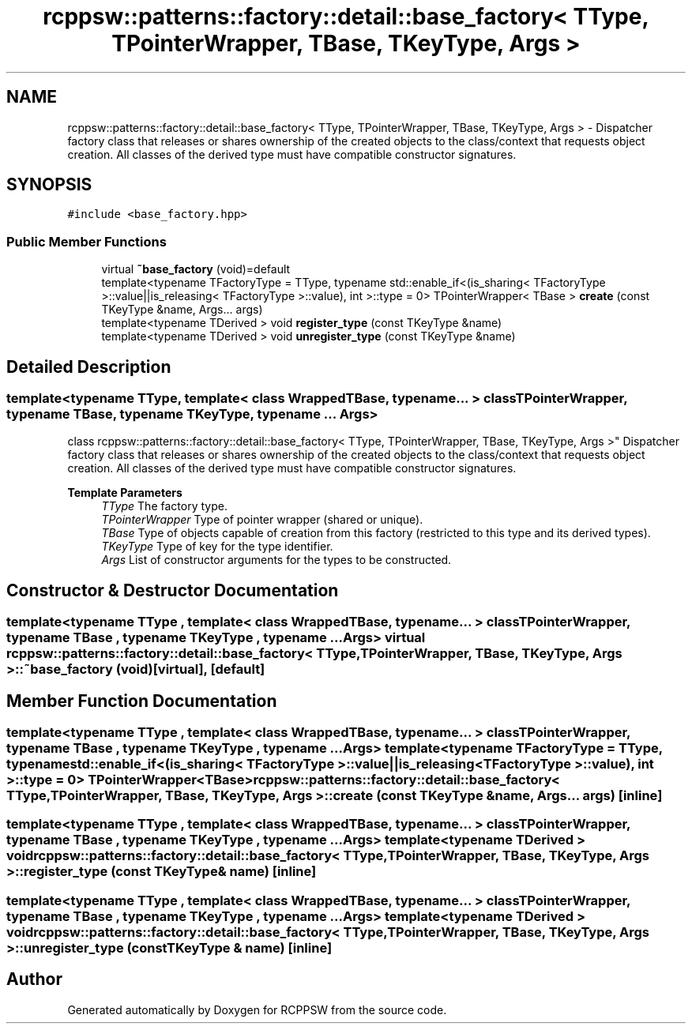.TH "rcppsw::patterns::factory::detail::base_factory< TType, TPointerWrapper, TBase, TKeyType, Args >" 3 "Sat Feb 5 2022" "RCPPSW" \" -*- nroff -*-
.ad l
.nh
.SH NAME
rcppsw::patterns::factory::detail::base_factory< TType, TPointerWrapper, TBase, TKeyType, Args > \- Dispatcher factory class that releases or shares ownership of the created objects to the class/context that requests object creation\&. All classes of the derived type must have compatible constructor signatures\&.  

.SH SYNOPSIS
.br
.PP
.PP
\fC#include <base_factory\&.hpp>\fP
.SS "Public Member Functions"

.in +1c
.ti -1c
.RI "virtual \fB~base_factory\fP (void)=default"
.br
.ti -1c
.RI "template<typename TFactoryType  = TType, typename std::enable_if<(is_sharing< TFactoryType >::value||is_releasing< TFactoryType >::value), int >::type  = 0> TPointerWrapper< TBase > \fBcreate\fP (const TKeyType &name, Args\&.\&.\&. args)"
.br
.ti -1c
.RI "template<typename TDerived > void \fBregister_type\fP (const TKeyType &name)"
.br
.ti -1c
.RI "template<typename TDerived > void \fBunregister_type\fP (const TKeyType &name)"
.br
.in -1c
.SH "Detailed Description"
.PP 

.SS "template<typename TType, template< class WrappedTBase, typename\&.\&.\&. > class TPointerWrapper, typename TBase, typename TKeyType, typename \&.\&.\&. Args>
.br
class rcppsw::patterns::factory::detail::base_factory< TType, TPointerWrapper, TBase, TKeyType, Args >"
Dispatcher factory class that releases or shares ownership of the created objects to the class/context that requests object creation\&. All classes of the derived type must have compatible constructor signatures\&. 


.PP
\fBTemplate Parameters\fP
.RS 4
\fITType\fP The factory type\&.
.br
\fITPointerWrapper\fP Type of pointer wrapper (shared or unique)\&.
.br
\fITBase\fP Type of objects capable of creation from this factory (restricted to this type and its derived types)\&.
.br
\fITKeyType\fP Type of key for the type identifier\&.
.br
\fIArgs\fP List of constructor arguments for the types to be constructed\&. 
.RE
.PP

.SH "Constructor & Destructor Documentation"
.PP 
.SS "template<typename TType , template< class WrappedTBase, typename\&.\&.\&. > class TPointerWrapper, typename TBase , typename TKeyType , typename \&.\&.\&. Args> virtual \fBrcppsw::patterns::factory::detail::base_factory\fP< TType, TPointerWrapper, TBase, TKeyType, Args >::~\fBbase_factory\fP (void)\fC [virtual]\fP, \fC [default]\fP"

.SH "Member Function Documentation"
.PP 
.SS "template<typename TType , template< class WrappedTBase, typename\&.\&.\&. > class TPointerWrapper, typename TBase , typename TKeyType , typename \&.\&.\&. Args> template<typename TFactoryType  = TType, typename std::enable_if<(is_sharing< TFactoryType >::value||is_releasing< TFactoryType >::value), int >::type  = 0> TPointerWrapper<TBase> \fBrcppsw::patterns::factory::detail::base_factory\fP< TType, TPointerWrapper, TBase, TKeyType, Args >::create (const TKeyType & name, Args\&.\&.\&. args)\fC [inline]\fP"

.SS "template<typename TType , template< class WrappedTBase, typename\&.\&.\&. > class TPointerWrapper, typename TBase , typename TKeyType , typename \&.\&.\&. Args> template<typename TDerived > void \fBrcppsw::patterns::factory::detail::base_factory\fP< TType, TPointerWrapper, TBase, TKeyType, Args >::register_type (const TKeyType & name)\fC [inline]\fP"

.SS "template<typename TType , template< class WrappedTBase, typename\&.\&.\&. > class TPointerWrapper, typename TBase , typename TKeyType , typename \&.\&.\&. Args> template<typename TDerived > void \fBrcppsw::patterns::factory::detail::base_factory\fP< TType, TPointerWrapper, TBase, TKeyType, Args >::unregister_type (const TKeyType & name)\fC [inline]\fP"


.SH "Author"
.PP 
Generated automatically by Doxygen for RCPPSW from the source code\&.
